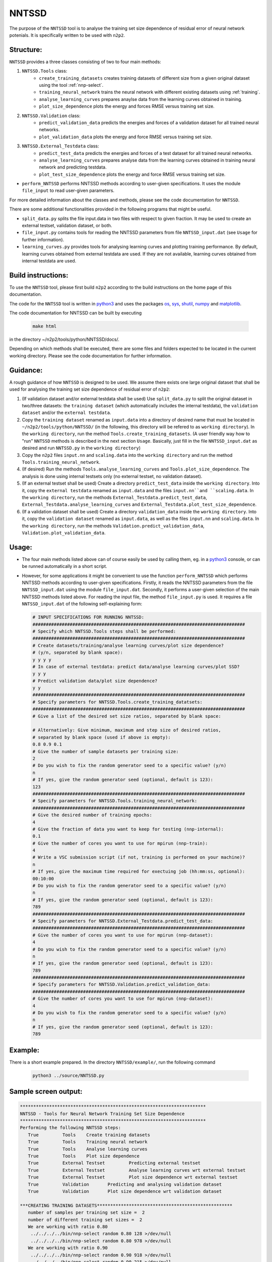 .. _NNTSSD:

NNTSSD
==========

The purpose of the ``NNTSSD`` tool is to analyse the training set size dependence of residual error of neural network potenials. It is specifically written to be used with ``n2p2``.


Structure:
----------

``NNTSSD`` provides a three classes consisting of two to four main methods:

#. ``NNTSSD.Tools`` class:
	* ``create_training_datasets`` creates training datasets of different size from a given original dataset using the tool :ref:`nnp-select`.
	* ``training_neural_network`` trains the neural network with different existing datasets using :ref:`training`.
	* ``analyse_learning_curves`` prepares anaylse data from the learning curves obtained in training.
	* ``plot_size_dependence`` plots the energy and forces RMSE versus training set size.
#. ``NNTSSD.Validation`` class:
	* ``predict_validation_data`` predicts the energies and forces of a validation dataset for all trained neural networks.
	* ``plot_validation_data`` plots the energy and force RMSE versus training set size.
#. ``NNTSSD.External_Testdata`` class:
	* ``predict_test_data`` predicts the energies and forces of a test dataset for all trained neural networks.
	* ``analyse_learning_curves`` prepares analyse data from the learning curves obtained in training neural network and predicting testdata.
	* ``plot_test_size_dependence`` plots the energy and force RMSE versus training set size.

* ``perform_NNTSSD`` performs NNTSSD methods according to user-given specifications.
  It uses the module ``file_input`` to read user-given parameters.

For more detailed information about the classes and methods, please see the code documentation for ``NNTSSD``.

There are some additional functionalities provided in the following programs that might be useful.

* ``split_data.py`` splits the file input.data in two files with respect to given fraction. It may be used to create an external testset, validation dataset, or both.
* ``file_input.py`` contains tools for reading the NNTSSD parameters from file ``NNTSSD_input.dat`` (see ``Usage`` for further information).
* ``learning_curves.py`` provides tools for analysing learning curves and plotting training performance. By default, learning curves obtained from external testdata are used. If they are not available, learning curves obtained from internal testdata are used.


Build instructions:
-------------------

To use the ``NNTSSD`` tool, please first build ``n2p2`` according to the build instructions on the home page of this documentation.

The code for the ``NNTSSD`` tool is written in python3_ and uses the packages os_, sys_, shutil_, numpy_ and matplotlib_.

The code documentation for NNTSSD can be built by executing

  .. code-block:: none

     make html

in the directory ~/n2p2/tools/python/NNTSSD/docs/.

Depending on which methods shall be executed, there are some files and folders expected to be located in the current working directory. Please see the code documentation for further information.


Guidance:
---------

A rough guidance of how ``NNTSSD`` is designed to be used. We assume there exists one large original dataset that shall be used for analysing the training set size dependence of residual error of ``n2p2``:

#. (If validation dataset and/or external testdata shall be used) Use ``split_data.py`` to split the original dataset in two/three datasets: the ``training dataset`` (which automatically includes the internal testdata), the ``validation dataset`` and/or the ``external testdata``.
#. Copy the ``training dataset`` renamed as ``input.data`` into a directory of desired name that must be located in ``~/n2p2/tools/python/NNTSSD/`` (in the following, this directory will be refered to as ``working directory``). In the ``working directory``, run the method ``Tools.create_training_datasets``. (A user friendly way how to "run" ``NNTSSD`` methods is described in the next section ``Usage``. Basically, just fill in the file ``NNTSSD_input.dat`` as desired and run ``NNTSSD.py`` in the ``working directory``)
#. Copy the ``n2p2`` files ``input.nn`` and ``scaling.data`` into the ``working directory`` and run the method ``Tools.training_neural_network``.
#. (If desired) Run the methods ``Tools.analyse_learning_curves`` and ``Tools.plot_size_dependence``. The analysis is done using internal testsets only (no external testset, no validation dataset).
#. (If an external testset shall be used) Create a directory ``predict_test_data`` inside the ``working directory``. Into it, copy the ``external testdata`` renamed as ``input.data`` and the files ``input.nn``and ``scaling.data``. In the ``working directory``, run the methods ``External_Testdata.predict_test_data``, ``External_Testdata.analyse_learning_curves`` and ``External_Testdata.plot_test_size_dependence``.
#. (If a validation dataset shall be used) Create a directory ``validation_data`` inside the ``working directory``. Into it, copy the ``validation dataset`` renamed as ``input.data``, as well as the files ``input.nn`` and ``scaling.data``. In the ``working directory``, run the methods ``Validation.predict_validation_data``, ``Validation.plot_validation_data``.


Usage:
------

*
   The four main methods listed above can of course easily be used by calling them, eg. in a python3_ console, or can be runned automatically in a short script.


*
   However, for some applications it might be convenient to use the function ``perform_NNTSSD`` which performs NNTSSD methods according to user-given specifications. Firstly, it reads the NNTSSD parameters from the file ``NNTSSD_input.dat`` using the module ``file_input.dat``. Secondly, it performs a user-given selection of the main NNTSSD methods listed above.
   For reading the input file, the method ``file_input.py`` is used. It requires a file ``NNTSSD_input.dat`` of the following self-explaining form:

   .. code-block:: none

       # INPUT SPECIFICATIONS FOR RUNNING NNTSSD:
       ################################################################################
       # Specify which NNTSSD.Tools steps shall be performed:
       ################################################################################
       # Create datasets/training/analyse learning curves/plot size dependence?
       # (y/n, separated by blank space):
       y y y y
       # In case of external testdata: predict data/analyse learning curves/plot SSD?
       y y y
       # Predict validation data/plot size dependence?
       y y
       ################################################################################
       # Specify parameters for NNTSSD.Tools.create_training_datatsets:
       ################################################################################
       # Give a list of the desired set size ratios, separated by blank space:
       
       # Alternatively: Give minimum, maximum and step size of desired ratios,
       # separated by blank space (used if above is empty):
       0.8 0.9 0.1
       # Give the number of sample datasets per training size:
       2
       # Do you wish to fix the random generator seed to a specific value? (y/n)
       n
       # If yes, give the random generator seed (optional, default is 123):
       123
       ################################################################################
       # Specify parameters for NNTSSD.Tools.training_neural_network:
       ################################################################################
       # Give the desired number of training epochs:
       4
       # Give the fraction of data you want to keep for testing (nnp-internal):
       0.1
       # Give the number of cores you want to use for mpirun (nnp-train):
       4
       # Write a VSC submission script (if not, training is performed on your machine)?
       n
       # If yes, give the maximum time required for exectuing job (hh:mm:ss, optional):
       00:10:00
       # Do you wish to fix the random generator seed to a specific value? (y/n)
       n
       # If yes, give the random generator seed (optional, default is 123):
       789
       ################################################################################
       # Specify parameters for NNTSSD.External_Testdata.predict_test_data:
       ################################################################################
       # Give the number of cores you want to use for mpirun (nnp-dataset):
       4
       # Do you wish to fix the random generator seed to a specific value? (y/n)
       n
       # If yes, give the random generator seed (optional, default is 123):
       789
       ################################################################################
       # Specify parameters for NNTSSD.Validation.predict_validation_data:
       ################################################################################
       # Give the number of cores you want to use for mpirun (nnp-dataset):
       4
       # Do you wish to fix the random generator seed to a specific value? (y/n)
       n
       # If yes, give the random generator seed (optional, default is 123):
       789

Example:
---------

There is a short example prepared. In the directory ``NNTSSD/example/``, run the following command

  .. code-block:: none

     python3 ../source/NNTSSD.py


Sample screen output:
---------------------

.. code-block:: none
  
	**********************************************************************
	NNTSSD - Tools for Neural Network Training Set Size Dependence
	**********************************************************************
	Performing the following NNTSSD steps:
	   True 	Tools	 Create training datasets
	   True 	Tools	 Training neural network
	   True 	Tools	 Analyse learning curves
	   True 	Tools	 Plot size dependence
	   True 	External Testset	 Predicting external testset
	   True 	External Testset	 Analyse learning curves wrt external testset
	   True 	External Testset	 Plot size dependence wrt external testset
	   True 	Validation	 Predicting and analysing validation dataset
	   True 	Validation	 Plot size dependence wrt validation dataset

	***CREATING TRAINING DATASETS***************************************************
	   number of samples per training set size =  2
	   number of different training set sizes =  2
	   We are working with ratio 0.80
	    ../../../../bin/nnp-select random 0.80 128 >/dev/null
	    ../../../../bin/nnp-select random 0.80 978 >/dev/null
	   We are working with ratio 0.90
	    ../../../../bin/nnp-select random 0.90 918 >/dev/null
	    ../../../../bin/nnp-select random 0.90 215 >/dev/null
	   INFO: Removed old 'Output' folder.
	FINISHED creating datasets.

	***TRAINING NEURAL NETWORK*****************************************************
	   We are working with ratio 0.80
	    mpirun -np 4 ../../../../../../../bin/nnp-train >/dev/null
	    mpirun -np 4 ../../../../../../../bin/nnp-train >/dev/null
	   We are working with ratio 0.90
	    mpirun -np 4 ../../../../../../../bin/nnp-train >/dev/null
	    mpirun -np 4 ../../../../../../../bin/nnp-train >/dev/null
	FINISHED training with  2  different ratios.

	***ANALYSING LEARNING CURVES***************************************************
	   Analysing data at epoch of minimum energy
	    We are working with ratio 0.80
	    We are working with ratio 0.90
	   Analysing data at epoch of minimum force
	    We are working with ratio 0.80
	    We are working with ratio 0.90
	   Analysing data at epoch of minimum comb
	    We are working with ratio 0.80
	    We are working with ratio 0.90
	FINISHED analysing learning curves.

	***PLOTTING SIZE DEPENDENCE****************************************************
	   Plotting size dependence.
	FINISHED plotting size dependence.

	***PREDICTING EXTERNAL TESTDATA************************************************
	   We are working with ratio 0.80
	   We are working with ratio 0.90
	FINISHED predicting test data.

	***ANALYSING LEARNING CURVES W/ EXTERNAL TESTDATA******************************
	   Analysing data at epoch of minimum energy
	    We are working with ratio 0.80
	    We are working with ratio 0.90
	   Analysing data at epoch of minimum force
	    We are working with ratio 0.80
	    We are working with ratio 0.90
	   Analysing data at epoch of minimum comb
	    We are working with ratio 0.80
	    We are working with ratio 0.90
	FINISHED analysing learning curves.

	***PLOTTING TEST SIZE DEPENDENCE W/ EXTERNAL TESTDATA**************************
	   Plotting test size dependence.
	FINISHED plotting test size dependence.

	***PREDICTING VALIDATION DATA************************************************
	   Analysing data at epoch of minimum energy
	    We are working with ratio 0.80
	    We are working with ratio 0.90
	   Analysing data at epoch of minimum force
	    We are working with ratio 0.80
	    We are working with ratio 0.90
	   Analysing data at epoch of minimum comb
	    We are working with ratio 0.80
	    We are working with ratio 0.90
	FINISHED predicting validation data.

	***PLOTTING TEST SIZE DEPENDENCE W/ VALIDATION DATA****************************
	   Plotting test size dependence.
	FINISHED plotting test size dependence.


To see the ``n2p2`` screen outputs from :ref:`nnp-select`, :ref:`training` and ``nnp-dataset``, simply remove the addition ``>/dev/null`` in the ``NNTSSD`` code after ``n2p2`` commands. (The user documentation for ``nnp-dataset`` is not yet available, but will be linked here. It works very similar to :ref:`nnp-predict`, but for datasets instead of single configurations).


File output:
------------

``NNTSSD`` creates a directory ``Output`` containing a 2-layered directory structure (3-layered in case of external testdata or a validation dataset) and various files. See the code documentation for explanation of the specific files each method creates.
The final results are plotted and saved as *.png files. If no external testdata or validation dataset is used, the *.png files are

* ``Output/int_Energy_RMSE_epoch_comparison.png``\ : Shows train and test energy RMSE (and its standard deviation) versus training set size, for the case of internal testdata and comparing three epoch optimization approaches.
* ``Output/int_Forces_RMSE_epoch_comparison.png`` : Shows train and test forces RMSE (and its standard deviation) versus training set size, for the case of internal testdata and comparing three epoch optimization approaches.

For a more detailed description of which *.png files are saved if external testdata or validation datasets are used, please see the code documentation of ``NNTSSD``.


Tests:
------

Tests are prepared and can be used to check whether ``NNTSSD`` works and creates the correct outputs.
In the directory ``NNTSSD/tests/``, tun the following command

  .. code-block:: none

     python3 -m pytest

.. _python3: https://www.python.org/
.. _os: https://docs.python.org/3/library/os.html
.. _sys: https://docs.python.org/3/library/sys.html
.. _shutil: https://docs.python.org/3/library/shutil.html
.. _numpy: https://www.numpy.org/
.. _matplotlib: https://matplotlib.org/
